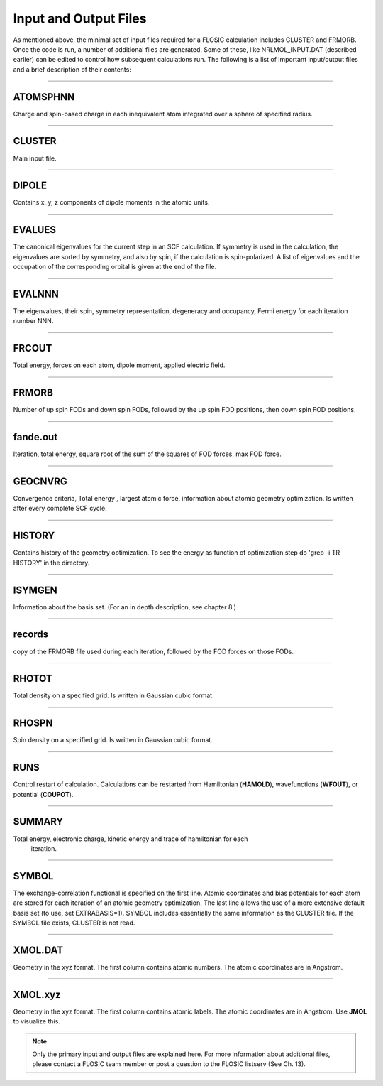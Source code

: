 .. _nrlmolfiles:

==================================
Input and Output Files
==================================

As mentioned above, the minimal set of input files required for a FLOSIC calculation includes CLUSTER and FRMORB. 
Once the code is run, a number of additional files are generated. Some of these, like NRLMOL_INPUT.DAT (described earlier) can be edited to control how subsequent calculations run. The following is a list of important input/output files and a brief description of their contents:

---------------------------------------------------------------------------------------------------------------------------------------------------

ATOMSPHNN  
--------------------

Charge and spin-based charge in each inequivalent atom integrated over a sphere of specified  radius.

---------------------------------------------------------------------------------------------------------------------------------------------------

CLUSTER
--------------------
 
Main input file.

---------------------------------------------------------------------------------------------------------------------------------------------------

DIPOLE
--------------------
 
Contains x, y, z components of dipole moments in the atomic units.

---------------------------------------------------------------------------------------------------------------------------------------------------

EVALUES
--------------------

The canonical eigenvalues for the current step in an SCF calculation.  
If symmetry is used in the calculation, the eigenvalues are sorted by symmetry, and also by spin, if the calculation is spin-polarized.  
A list of eigenvalues and the occupation of the corresponding orbital is given at the end of the file. 

---------------------------------------------------------------------------------------------------------------------------------------------------

EVALNNN
--------------------
  
The eigenvalues, their spin, symmetry representation, degeneracy and occupancy,
Fermi energy for each iteration number NNN.

---------------------------------------------------------------------------------------------------------------------------------------------------

FRCOUT
--------------------

Total energy, forces on each atom, dipole moment, applied electric field.

---------------------------------------------------------------------------------------------------------------------------------------------------

FRMORB
--------------------

Number of up spin FODs and down spin FODs, followed by the up spin FOD positions, then down spin FOD positions.

---------------------------------------------------------------------------------------------------------------------------------------------------

fande.out
--------------------

Iteration, total energy, square root of the sum of the squares of FOD forces, max FOD force. 

---------------------------------------------------------------------------------------------------------------------------------------------------

GEOCNVRG
--------------------

Convergence criteria, Total energy , largest atomic force, information about atomic geometry 
optimization.  Is written after every complete SCF cycle.

---------------------------------------------------------------------------------------------------------------------------------------------------

HISTORY
--------------------
   
Contains history of the geometry optimization. To see the energy as function of optimization step 
do 'grep -i TR HISTORY' in the directory.

.. _ISYMGEN:

---------------------------------------------------------------------------------------------------------------------------------------------------

ISYMGEN 
--------------------

Information about the basis set. (For an in depth description, see chapter 8.)

---------------------------------------------------------------------------------------------------------------------------------------------------

records
--------------------

copy of the FRMORB file used during each iteration, followed by the FOD forces on those FODs.

---------------------------------------------------------------------------------------------------------------------------------------------------

RHOTOT
--------------------

Total density on a specified grid. Is written in Gaussian cubic format.

---------------------------------------------------------------------------------------------------------------------------------------------------

RHOSPN
--------------------

Spin density on a specified grid. Is written in Gaussian cubic format.

---------------------------------------------------------------------------------------------------------------------------------------------------

RUNS
--------------------

Control restart of calculation. Calculations can be restarted from Hamiltonian (**HAMOLD**), wavefunctions (**WFOUT**), or potential (**COUPOT**).

---------------------------------------------------------------------------------------------------------------------------------------------------

SUMMARY
--------------------

Total energy, electronic charge, kinetic energy and trace of hamiltonian for each 
     iteration.  

---------------------------------------------------------------------------------------------------------------------------------------------------

SYMBOL
--------------------

The exchange-correlation functional is specified on the first line. Atomic coordinates and bias potentials for each atom are stored for each 
iteration of an atomic geometry optimization. The last line allows the use of a more extensive default basis set (to use, set EXTRABASIS=1).
SYMBOL includes essentially the same information as the CLUSTER file. If the SYMBOL file exists, CLUSTER is not read.

---------------------------------------------------------------------------------------------------------------------------------------------------

XMOL.DAT
--------------------

Geometry in the xyz format. The first column contains atomic numbers. The atomic coordinates are in Angstrom.

---------------------------------------------------------------------------------------------------------------------------------------------------

XMOL.xyz
--------------------

Geometry in the xyz format. The first column contains atomic labels. The atomic coordinates are in Angstrom. Use **JMOL** to visualize this.

.. note::
  
  Only the primary input and output files are explained here. For more information about additional files, please contact a FLOSIC team member or post a question to the FLOSIC listserv (See Ch. 13).
